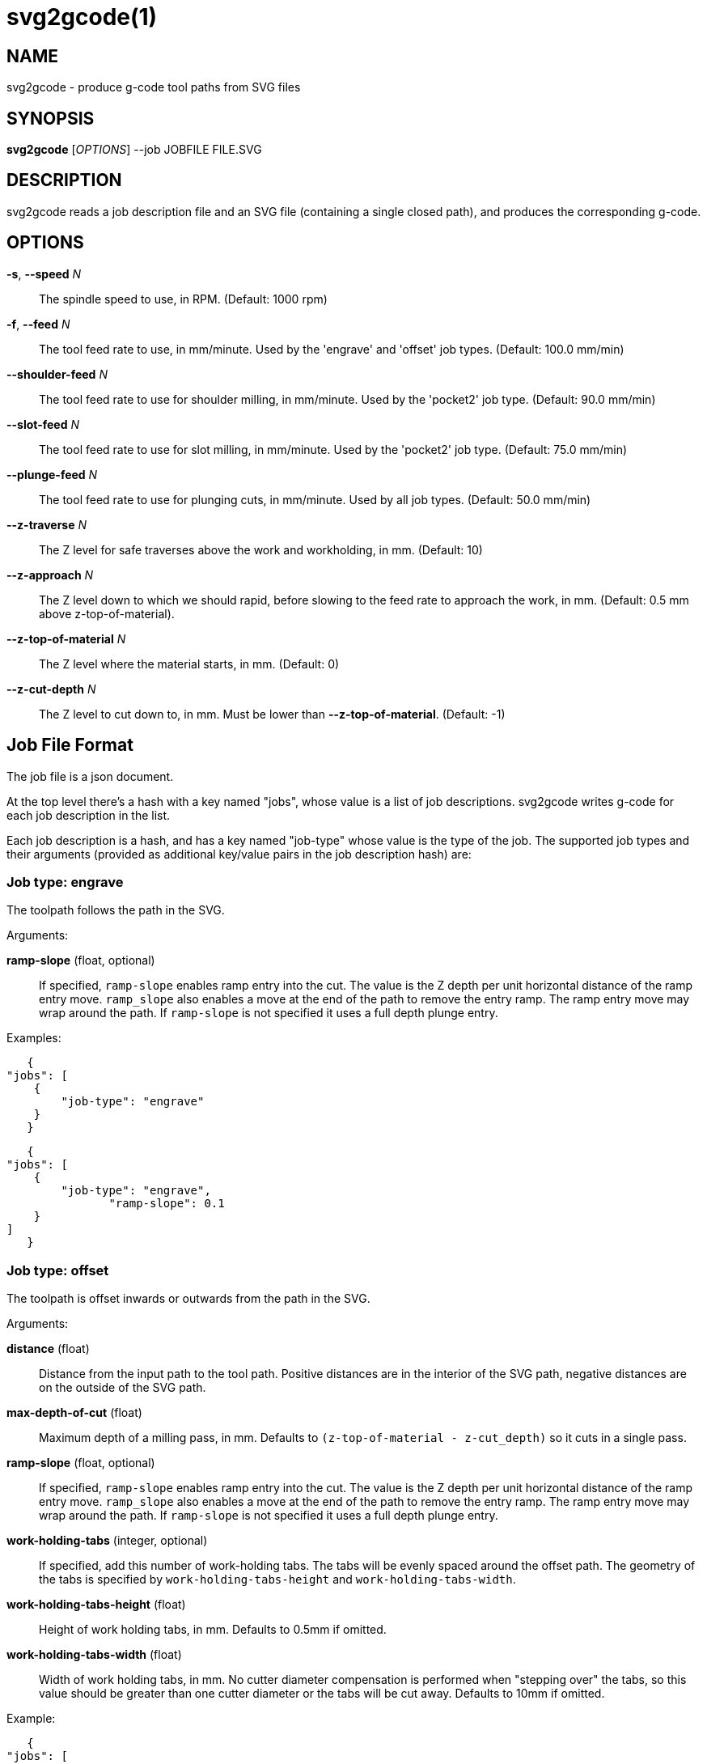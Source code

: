 = svg2gcode(1)


== NAME

svg2gcode - produce g-code tool paths from SVG files


== SYNOPSIS

*svg2gcode* [_OPTIONS_] --job JOBFILE FILE.SVG


== DESCRIPTION

svg2gcode reads a job description file and an SVG file (containing a
single closed path), and produces the corresponding g-code.


== OPTIONS

*-s*, *--speed* _N_::

    The spindle speed to use, in RPM.  (Default: 1000 rpm)

*-f*, *--feed* _N_::

    The tool feed rate to use, in mm/minute.  Used by the 'engrave' and
    'offset' job types.  (Default: 100.0 mm/min)

 *--shoulder-feed* _N_::

    The tool feed rate to use for shoulder milling, in mm/minute.
    Used by the 'pocket2' job type.  (Default: 90.0 mm/min)

*--slot-feed* _N_::

    The tool feed rate to use for slot milling, in mm/minute.  Used by
    the 'pocket2' job type.  (Default: 75.0 mm/min)

*--plunge-feed* _N_::

    The tool feed rate to use for plunging cuts, in mm/minute.  Used by
    all job types.  (Default: 50.0 mm/min)

*--z-traverse* _N_::

    The Z level for safe traverses above the work and workholding, in mm.
    (Default: 10)

*--z-approach* _N_::

    The Z level down to which we should rapid, before slowing to the
    feed rate to approach the work, in mm.  (Default: 0.5 mm above
    z-top-of-material).

*--z-top-of-material* _N_::

    The Z level where the material starts, in mm.  (Default: 0)

*--z-cut-depth* _N_::

    The Z level to cut down to, in mm.  Must be lower than
    *--z-top-of-material*.  (Default: -1)


== Job File Format

The job file is a json document.

At the top level there's a hash with a key named "jobs", whose value
is a list of job descriptions.  svg2gcode writes g-code for each job
description in the list.

Each job description is a hash, and has a key named "job-type" whose
value is the type of the job.  The supported job types and their arguments
(provided as additional key/value pairs in the job description hash) are:


=== Job type: engrave

The toolpath follows the path in the SVG.

Arguments:

*ramp-slope* (float, optional):: If specified, `ramp-slope` enables
ramp entry into the cut.  The value is the Z depth per unit horizontal
distance of the ramp entry move.  `ramp_slope` also enables a move at
the end of the path to remove the entry ramp.  The ramp entry move may
wrap around the path.  If `ramp-slope` is not specified it uses a full
depth plunge entry.

Examples:

    {
	"jobs": [
	    {
		"job-type": "engrave"
	    }
    }

    {
	"jobs": [
	    {
		"job-type": "engrave",
                "ramp-slope": 0.1
	    }
	]
    }


=== Job type: offset

The toolpath is offset inwards or outwards from the path in the SVG.

Arguments:

*distance* (float):: Distance from the input path to the tool path.
Positive distances are in the interior of the SVG path, negative distances
are on the outside of the SVG path.

*max-depth-of-cut* (float):: Maximum depth of a milling pass, in mm.
Defaults to `(z-top-of-material - z-cut_depth)` so it cuts in a single
pass.

*ramp-slope* (float, optional):: If specified, `ramp-slope` enables
ramp entry into the cut.  The value is the Z depth per unit horizontal
distance of the ramp entry move.  `ramp_slope` also enables a move at
the end of the path to remove the entry ramp.  The ramp entry move may
wrap around the path.  If `ramp-slope` is not specified it uses a full
depth plunge entry.

*work-holding-tabs* (integer, optional):: If specified, add this number of
work-holding tabs.  The tabs will be evenly spaced around the offset path.
The geometry of the tabs is specified by `work-holding-tabs-height` and
`work-holding-tabs-width`.

*work-holding-tabs-height* (float):: Height of work holding tabs, in mm.
Defaults to 0.5mm if omitted.

*work-holding-tabs-width* (float):: Width of work holding tabs, in mm.
No cutter diameter compensation is performed when "stepping over" the
tabs, so this value should be greater than one cutter diameter or the
tabs will be cut away.  Defaults to 10mm if omitted.

Example:

    {
	"jobs": [
	    {
		"job-type": "offset",
		"distance": 2.1,
                "max-depth-of-cut": 3.1
	    },
	    {
		"job-type": "offset",
		"distance": 1.0,
                "max-depth-of-cut": 3.1,
                "work-holding-tabs": 4,
                "work-holding-tabs-height": 1.5,
                "work-holding-tabs-width": 12.5
	    }
	]
    }


=== Job type: pocket2

Make a pocket from the SVG path.

svg2gcode uses the SVG path (optionally offset by a finishing allowance
argument) as the material contour of the wall of the pocket,

It cuts a slot around the inside of this adjustted material contour.

The slot leaves zero or more "islands" of remaining material in the
pocket.

svg2gcode removes the islands one by one using the side of the endmill
to shrink the island from the edges.  Each pass removes width-of-cut
material from the perimeter of the island until nothing remains, then
moves on to the next island.

svg2gcode tries to keep the tool down in the pocket as much as it can,
but some of the transitions between passes trigger defensive "raise,
traverse, plunge" movements.

Arguments:

*tool-diameter* (float):: Diameter of the end mill used, in mm.

*width-of-cut* (float):: Desired width-of-cut when shoulder milling,
in mm.

*finishing-allowance* (float):: Make the pocket smaller than the SVG
path by this amount, in mm.

*slot-max-depth-of-cut* (float):: Maximum depth of a slot milling pass,
in mm.  Defaults to `(z-top-of-material - z-cut_depth)` so it cuts the
pocket in a single pass.

*shoulder-max-depth-of-cut* (float):: Maximum depth of a shoulder milling
pass, in mm.  Defaults to `(z-top-of-material - z-cut_depth)` so it cuts
the pocket in a single pass.

*ramp-slope* (float, optional):: If specified, `ramp-slope` enables
ramp entry into the slotting cuts.  The value is the Z depth per unit
horizontal distance of the ramp entry move.  `ramp_slope` also enables a
move at the end of the slotting path to remove the entry ramp.  The ramp
entry move may wrap around the path.  If `ramp-slope` is not specified
it uses a full depth plunge entry.

Example:

    {
	"jobs": [
	    {
		"job-type": "pocket2",
		"tool-diameter": 15.25,
		"width-of-cut": 5.125,
		"finishing-allowance": 5.0,
                "slot-max-depth-of-cut": 1.2,
                "shoulder-max-depth-of-cut": 2.8
	    }
	]
    }


=== Job type: pocket

Old simple pocketing algorithm.  Obsolete, use pocket2 instead.
